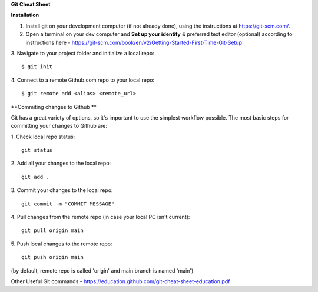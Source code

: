 **Git Cheat Sheet**

**Installation**

1. Install git on your development computer (if not already done), using the instructions at https://git-scm.com/.
2. Open a terminal on your dev computer and **Set up your identity** & preferred text editor (optional) according to instructions here - https://git-scm.com/book/en/v2/Getting-Started-First-Time-Git-Setup
3. Navigate to your project folder and initialize a local repo:
::
    $ git init
4. Connect to a remote Github.com repo to your local repo:
::
    $ git remote add <alias> <remote_url>

**Commiting changes to Github **

Git has a great variety of options, so it's important to use the simplest workflow possible. The most basic steps for committing your changes to Github are:

1. Check local repo status:
::
    git status

2. Add all your changes to the local repo:
::
    git add .

3. Commit your changes to the local repo:
::
    git commit -m "COMMIT MESSAGE"

4. Pull changes from the remote repo (in case your local PC isn't current):
::
    git pull origin main

5. Push local changes to the remote repo:
::
    git push origin main

(by default, remote repo is called 'origin' and main branch is named 'main')

Other Useful Git commands - https://education.github.com/git-cheat-sheet-education.pdf